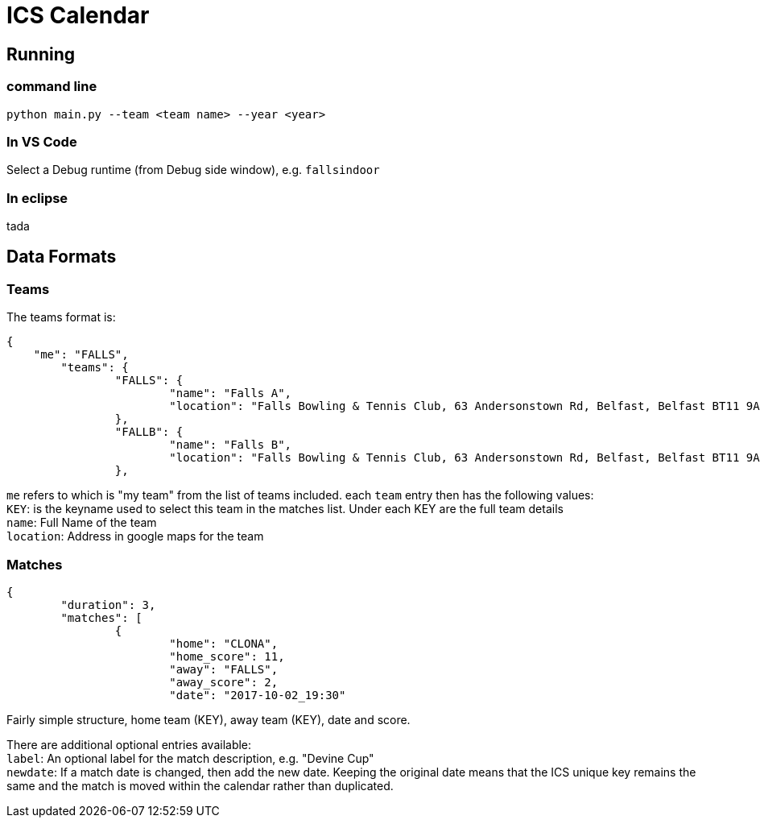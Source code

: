 = ICS Calendar

== Running

=== command line
[source]
----
python main.py --team <team name> --year <year>
----

=== In VS Code
Select a Debug runtime (from Debug side window), e.g. `fallsindoor`

=== In eclipse
tada

== Data Formats

=== Teams

The teams format is:
[source,json,indent=0]
----
{
    "me": "FALLS",
	"teams": {
		"FALLS": {
			"name": "Falls A",
			"location": "Falls Bowling & Tennis Club, 63 Andersonstown Rd, Belfast, Belfast BT11 9AH, United Kingdom"
		},
		"FALLB": {
			"name": "Falls B",
			"location": "Falls Bowling & Tennis Club, 63 Andersonstown Rd, Belfast, Belfast BT11 9AH, United Kingdom"
		},
----

`me` refers to which is "my team" from the list of teams included.
each `team` entry then has the following values: +
`KEY`: is the keyname used to select this team in the matches list. Under each KEY are the full team details +
`name`: Full Name of the team +
`location`: Address in google maps for the team

=== Matches

[source,json,indent=0]
----
{
	"duration": 3,
	"matches": [
		{
			"home": "CLONA",
			"home_score": 11,
			"away": "FALLS",
			"away_score": 2,
			"date": "2017-10-02_19:30"
----

Fairly simple structure, home team (KEY), away team (KEY), date and score.

There are additional optional entries available: +
`label`: An optional label for the match description, e.g. "Devine Cup" +
`newdate`: If a match date is changed, then add the new date. Keeping the original date means that the ICS unique key remains the same and the match is moved within the calendar rather than duplicated.

